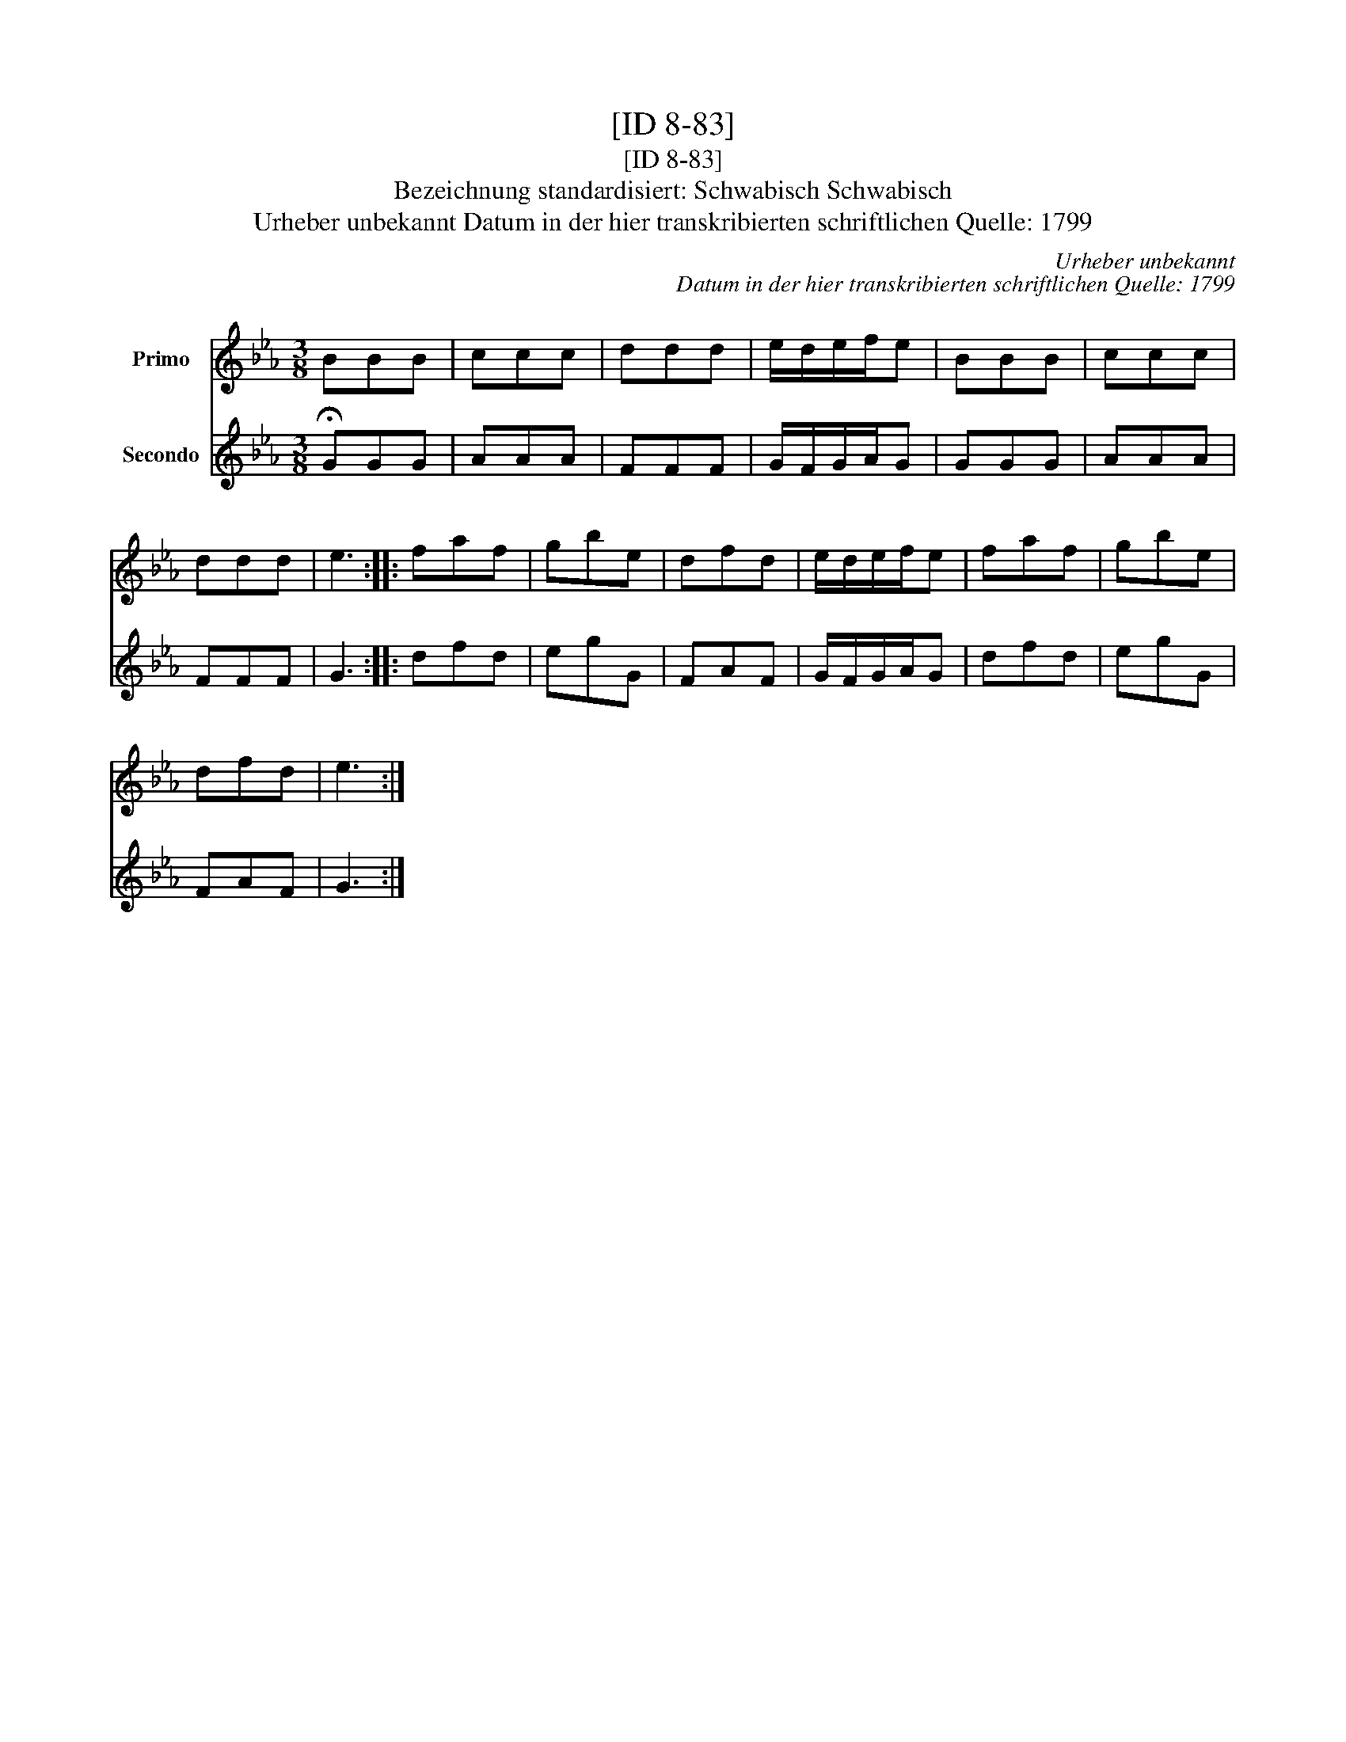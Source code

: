X:1
T:[ID 8-83]
T:[ID 8-83]
T:Bezeichnung standardisiert: Schwabisch Schwabisch
T:Urheber unbekannt Datum in der hier transkribierten schriftlichen Quelle: 1799
C:Urheber unbekannt
C:Datum in der hier transkribierten schriftlichen Quelle: 1799
%%score 1 2
L:1/8
M:3/8
K:Eb
V:1 treble nm="Primo"
V:2 treble nm="Secondo"
V:1
 BBB | ccc | ddd | e/d/e/f/e | BBB | ccc | ddd | e3 :: faf | gbe | dfd | e/d/e/f/e | faf | gbe | %14
 dfd | e3 :| %16
V:2
 !fermata!GGG | AAA | FFF | G/F/G/A/G | GGG | AAA | FFF | G3 :: dfd | egG | FAF | G/F/G/A/G | dfd | %13
 egG | FAF | G3 :| %16

